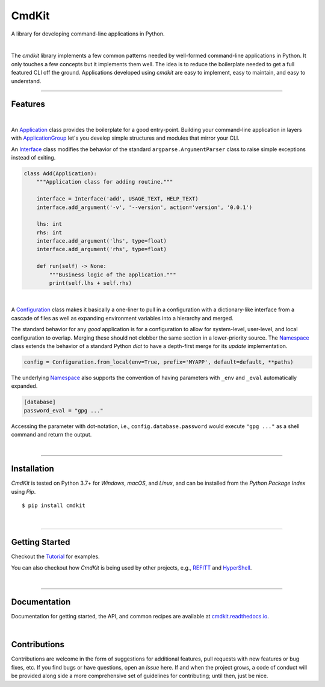 CmdKit
======

A library for developing command-line applications in Python.

.. image:: https://img.shields.io/badge/license-Apache-blue.svg?style=flat
    :target: https://www.apache.org/licenses/LICENSE-2.0
    :alt: License

.. image:: https://img.shields.io/pypi/v/cmdkit.svg?style=flat&color=blue
    :target: https://pypi.org/project/cmdkit
    :alt: PyPI Version

.. image:: https://img.shields.io/pypi/pyversions/cmdkit.svg?logo=python&logoColor=white&style=flat
    :target: https://pypi.org/project/cmdkit
    :alt: Python Versions

.. image:: https://readthedocs.org/projects/cmdkit/badge/?version=latest&style=flat
    :target: https://cmdkit.readthedocs.io
    :alt: Documentation

.. image:: https://pepy.tech/badge/cmdkit
    :target: https://pepy.tech/badge/cmdkit
    :alt: Downloads

|

The *cmdkit* library implements a few common patterns needed by well-formed command-line
applications in Python. It only touches a few concepts but it implements them well.
The idea is to reduce the boilerplate needed to get a full featured CLI off the ground.
Applications developed using *cmdkit* are easy to implement, easy to maintain, and easy to
understand.

-------------------

Features
--------

|

An `Application <https://cmdkit.readthedocs.io/en/latest/api/app.html#cmdkit.app.Application>`_
class provides the boilerplate for a good entry-point.
Building your command-line application in layers with
`ApplicationGroup <https://cmdkit.readthedocs.io/en/latest/api/app.html#cmdkit.app.ApplicationGroup>`_
let's you develop simple structures and modules that mirror your CLI.

An `Interface <https://cmdkit.readthedocs.io/en/latest/api/cli.html#cmdkit.cli.Interface>`_ class
modifies the behavior of the standard ``argparse.ArgumentParser`` class to raise simple exceptions
instead of exiting.

.. code-block:: python

    class Add(Application):
        """Application class for adding routine."""

        interface = Interface('add', USAGE_TEXT, HELP_TEXT)
        interface.add_argument('-v', '--version', action='version', '0.0.1')

        lhs: int
        rhs: int
        interface.add_argument('lhs', type=float)
        interface.add_argument('rhs', type=float)

        def run(self) -> None:
            """Business logic of the application."""
            print(self.lhs + self.rhs)


|

A
`Configuration <https://cmdkit.readthedocs.io/en/latest/api/config.html#cmdkit.config.Configuration>`_
class makes it basically a one-liner to pull in
a configuration with a dictionary-like interface from a cascade of files as well as
expanding environment variables into a hierarchy and merged.

The standard behavior for any `good` application is for a configuration to allow for
system-level, user-level, and local configuration to overlap. Merging these should not
clobber the same section in a lower-priority source. The
`Namespace <https://cmdkit.readthedocs.io/en/latest/api/config.html#cmdkit.config.Namespace>`_
class extends the behavior of a standard Python `dict` to have a depth-first merge for its
`update` implementation.

.. code-block:: python

    config = Configuration.from_local(env=True, prefix='MYAPP', default=default, **paths)

The underlying
`Namespace <https://cmdkit.readthedocs.io/en/latest/api/config.html#cmdkit.config.Namespace>`_
also supports the convention of having
parameters with ``_env`` and ``_eval`` automatically expanded.

.. code-block:: toml

    [database]
    password_eval = "gpg ..."

Accessing the parameter with dot-notation, i.e., ``config.database.password`` would execute
``"gpg ..."`` as a shell command and return the output.

|

-------------------

Installation
------------

*CmdKit* is tested on Python 3.7+ for `Windows`, `macOS`, and `Linux`, and can be installed
from the `Python Package Index` using `Pip`.

::

    $ pip install cmdkit

|

-------------------

Getting Started
---------------

Checkout the `Tutorial <https://cmdkit.readthedocs.io/en/latest/tutorial/>`_ for examples.

You can also checkout how `CmdKit` is being used by other projects, e.g.,
`REFITT <https://github.com/refitt/refitt>`_ and `HyperShell <https://github.com/glentner/hyper-shell>`_.

|

-------------------

Documentation
-------------

Documentation for getting started, the API, and common recipes are available at
`cmdkit.readthedocs.io <https://cmdkit.readthedocs.io>`_.

|

Contributions
-------------

Contributions are welcome in the form of suggestions for additional features, pull requests with
new features or bug fixes, etc. If you find bugs or have questions, open an *Issue* here. If and
when the project grows, a code of conduct will be provided along side a more comprehensive set of
guidelines for contributing; until then, just be nice.
